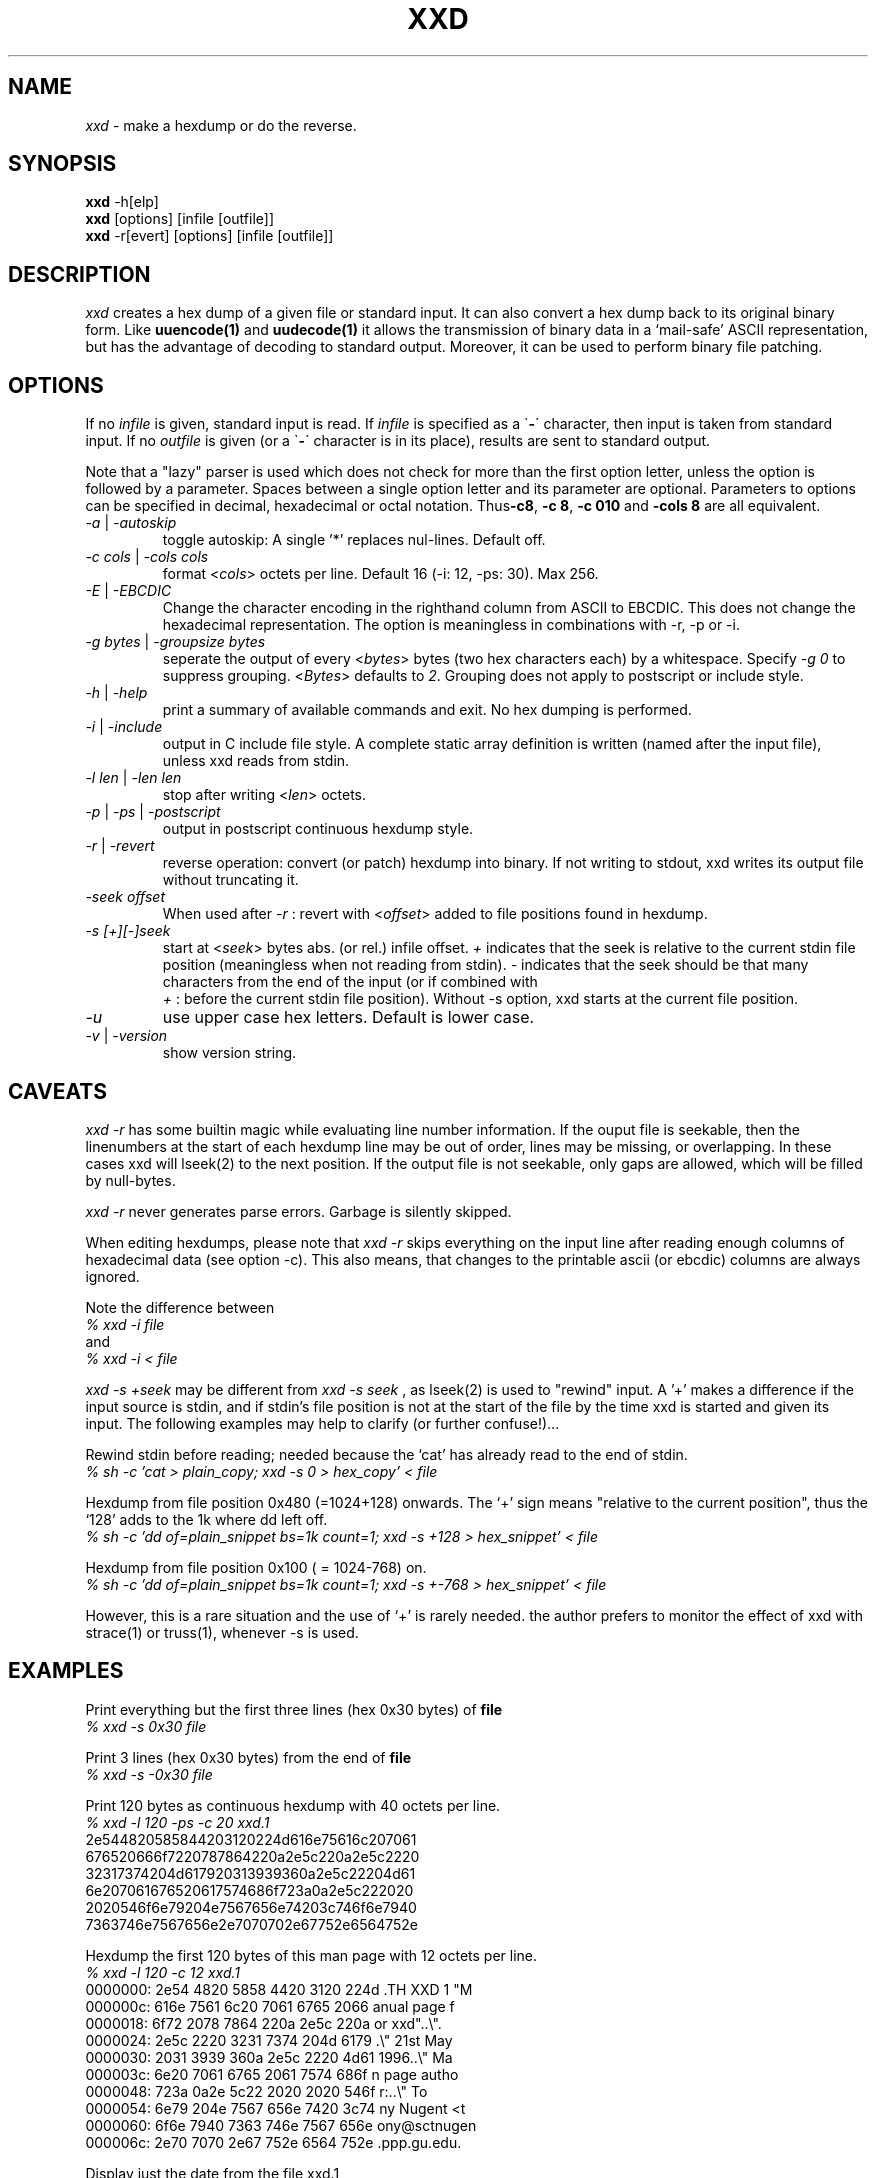 .TH XXD 1 "August 1996" "Manual page for xxd"
.\"
.\" 21st May 1996
.\" Man page author:
.\"    Tony Nugent <tony@sctnugen.ppp.gu.edu.au> <T.Nugent@sct.gu.edu.au>
.\"    Changes by Bram Moolenaar <Bram@vim.org>
.SH NAME
.I xxd
\- make a hexdump or do the reverse.
.SH SYNOPSIS
.B xxd
\-h[elp]
.br
.B xxd
[options] [infile [outfile]]
.br
.B xxd
\-r[evert] [options] [infile [outfile]]
.SH DESCRIPTION
.I xxd
creates a hex dump of a given file or standard input.
It can also convert a hex dump back to its original binary form.
Like
.BR uuencode(1)
and
.BR uudecode(1)
it allows the transmission of binary data in a `mail-safe' ASCII representation,
but has the advantage of decoding to standard output.
Moreover, it can be used to perform binary file patching.
.SH OPTIONS
If no
.I infile
is given, standard input is read.
If
.I infile
is specified as a
.RB \` \- \'
character, then input is taken from standard input.
If no
.I outfile
is given (or a
.RB \` \- \'
character is in its place), results are sent to standard output.
.PP
Note that a "lazy" parser is used which does not check for more than the first
option letter, unless the option is followed by a parameter.
Spaces between a single option letter and its parameter are optional.
Parameters to options can be specified in decimal, hexadecimal or octal
notation. 
.RB Thus \-c8 ,
.BR "\-c 8" ,
.B \-c 010
and
.B \-cols 8
are all equivalent.  
.PP
.TP
.IR \-a " | " \-autoskip
toggle autoskip: A single '*' replaces nul-lines.  Default off.
.TP
.IR "\-c cols " | " \-cols cols"
format
.RI < cols >
octets per line. Default 16 (-i: 12, -ps: 30). Max 256.
.TP
.IR \-E " | " \-EBCDIC
Change the character encoding in the righthand column from ASCII to EBCDIC.
This does not change the hexadecimal representation. The option is
meaningless in combinations with -r, -p or -i.
.TP
.IR "\-g bytes " | " \-groupsize bytes"
seperate the output of every
.RI < bytes >
bytes (two hex characters each) by a whitespace.
Specify 
.I -g 0
to suppress grouping. 
.RI < Bytes "> defaults to " 2 .
Grouping does not apply to postscript or include style.
.TP
.IR \-h " | " \-help
print a summary of available commands and exit.  No hex dumping is performed.
.TP
.IR \-i " | " \-include
output in C include file style. A complete static array definition is written
(named after the input file), unless xxd reads from stdin.
.TP
.IR "\-l len " | " \-len len"
stop after writing
.RI  < len >
octets.
.TP
.IR \-p " | " \-ps " | " \-postscript
output in postscript continuous hexdump style.
.TP
.IR \-r " | " \-revert
reverse operation: convert (or patch) hexdump into binary.
If not writing to stdout, xxd writes its output file without truncating it.
.TP
.I \-seek offset
When used after
.I \-r
: revert with
.RI < offset >
added to file positions found in hexdump.
.TP
.I \-s [\+][\-]seek
start at 
.RI < seek >
bytes abs. (or rel.) infile offset.
\fI\+ \fRindicates that the seek is relative to the current stdin file position
(meaningless when not reading from stdin).  \fI\- \fRindicates that the seek
should be that many characters from the end of the input (or if combined with
\fI \+ \fR: before the current stdin file position).
Without -s option, xxd starts at the current file position.
.TP
.I \-u
use upper case hex letters. Default is lower case.
.TP
.IR \-v " | " \-version
show version string.
.SH CAVEATS
.PP
.I xxd \-r
has some builtin magic while evaluating line number information.
If the ouput file is seekable, then the linenumbers at the start of each
hexdump line may be out of order, lines may be missing, or overlapping. In
these cases xxd will lseek(2) to the next position. If the output file is not
seekable, only gaps are allowed, which will be filled by null-bytes.
.PP
.I xxd \-r
never generates parse errors. Garbage is silently skipped.
.PP
When editing hexdumps, please note that
.I xxd \-r
skips everything on the input line after reading enough columns of hexadecimal
data (see option \-c). This also means, that changes to the printable ascii (or
ebcdic) columns are always ignored.
.PP
Note the difference between
.br
\fI% xxd \-i file\fR
.br
and
.br
\fI% xxd \-i \< file\fR
.PP
.I xxd \-s \+seek
may be different from
.I xxd \-s seek
, as lseek(2) is used to "rewind" input.  A '+'
makes a difference if the input source is stdin, and if stdin's file position
is not at the start of the file by the time xxd is started and given its input.
The following examples may help to clarify (or further confuse!)...
.PP
Rewind stdin before reading; needed because the `cat' has already read to the
end of stdin.
.br
\fI% sh -c 'cat > plain_copy; xxd -s 0 > hex_copy' < file
.PP
Hexdump from file position 0x480 (=1024+128) onwards.
The `+' sign means "relative to the current position", thus the `128' adds to
the 1k where dd left off.
.br
\fI% sh -c 'dd of=plain_snippet bs=1k count=1; xxd -s +128 > hex_snippet' < file
.PP
Hexdump from file position 0x100 ( = 1024-768) on.
.br
\fI% sh -c 'dd of=plain_snippet bs=1k count=1; xxd -s +-768 > hex_snippet' < file
.PP
However, this is a rare situation and the use of `+' is rarely needed.
the author prefers to monitor the effect of xxd with strace(1) or truss(1), whenever -s is used.
.SH EXAMPLES
.PP
.br
Print everything but the first three lines (hex 0x30 bytes) of
.B file
\.
.br
\fI% xxd \-s 0x30 file
.PP
.br
Print 3 lines (hex 0x30 bytes) from the end of
.B file
\.
.br
\fI% xxd \-s \-0x30 file
.PP
.br
Print 120 bytes as continuous hexdump with 40 octets per line.
.br
\fI% xxd \-l 120 \-ps \-c 20 xxd.1\fR
.br
2e544820585844203120224d616e75616c207061
.br
676520666f7220787864220a2e5c220a2e5c2220
.br
32317374204d617920313939360a2e5c22204d61
.br
6e207061676520617574686f723a0a2e5c222020
.br
2020546f6e79204e7567656e74203c746f6e7940
.br
7363746e7567656e2e7070702e67752e6564752e
.br

.br
Hexdump the first 120 bytes of this man page with 12 octets per line.
.br
\fI% xxd \-l 120 \-c 12 xxd.1\fR
.br
0000000: 2e54 4820 5858 4420 3120 224d  .TH XXD 1 "M
.br
000000c: 616e 7561 6c20 7061 6765 2066  anual page f
.br
0000018: 6f72 2078 7864 220a 2e5c 220a  or xxd"..\\".
.br
0000024: 2e5c 2220 3231 7374 204d 6179  .\\" 21st May
.br
0000030: 2031 3939 360a 2e5c 2220 4d61   1996..\\" Ma
.br
000003c: 6e20 7061 6765 2061 7574 686f  n page autho
.br
0000048: 723a 0a2e 5c22 2020 2020 546f  r:..\\"    To
.br
0000054: 6e79 204e 7567 656e 7420 3c74  ny Nugent <t
.br
0000060: 6f6e 7940 7363 746e 7567 656e  ony@sctnugen
.br
000006c: 2e70 7070 2e67 752e 6564 752e  .ppp.gu.edu.
.PP
.br
Display just the date from the file xxd.1
.br
\fI% xxd \-s 0x28 \-l 12 \-c 12 xxd.1\fR
.br
0000028: 3231 7374 204d 6179 2031 3939  21st May 199
.PP
.br
Copy
.B input_file
to
.B output_file
and prepend 100 bytes of value 0x00.
.br
\fI% xxd input_file | xxd \-r \-s 100 \> output_file\fR
.br

.br
Patch the date in the file xxd.1
.br
\fI% echo '0000029: 3574 68' | xxd -r - xxd.1\fR
.br
\fI% xxd \-s 0x28 \-l 12 \-c 12 xxd.1\fR
.br
0000028: 3235 7468 204d 6179 2031 3939  25th May 199
.PP
.br
Create a 65537 byte file with all bytes 0x00,
except for the last one which is 'A' (hex 0x41).
.br
\fI% echo \'010000: 41\' | xxd \-r \> file\fR
.PP
.br
Hexdump this file with autoskip.
.br
\fI% xxd \-a \-c 12 file\fR
.br
0000000: 0000 0000 0000 0000 0000 0000  ............
.br
*
.br
000fffc: 0000 0000 40                   ....A
.PP
Create a 1 byte file containing a single 'A' character.
The number after '-r -s' adds to the linenumbers found in the file;
in effect, the leading bytes are suppressed.
.br
\fI% echo '010000: 41' | xxd \-r \-s \-0x10000 \> file\fR
.PP
Use xxd as a filter within an editor such as
.B vim(1)
to hexdump a region marked between `a' and `z'.
.br
\fI:'a,'z!xxd\fR
.PP
Use xxd as a filter within an editor such as
.B vim(1)
to recover a binary hexdump marked between `a' and `z'.
.br
\fI:'a,'z!xxd -r\fR
.PP
Use xxd as a filter within an editor such as
.B vim(1)
to recover one line of a hexdump.  Move the cursor over the line and type:
.br
\fI!!xxd -r\fR
.PP
Read single characters from a serial line
.br
\fI% xxd -c1 < /dev/term/b &\fR
.br
\fI% stty < /dev/term/b -echo -opost -isig -icanon min 1\fR
.br
\fI% echo -n foo > /dev/term/b\fR
.PP
.SH "RETURN VALUES"
The following error values are returned:
.TP
0
no errors encountered.
.TP
\-1
operation not supported (
.I xxd \-r \-i
still impossible).
.TP
1
error while parsing options.
.TP
2
problems with input file.
.TP
3
problems with output file.
.TP
4,5
desired seek position is unreachable.
.SH "SEE ALSO"
uuencode(1), uudecode(1), patch(1)
.br
.SH WARNINGS
The tools weirdness matches its creators brain.
Use entirely at your own risk. Copy files. Trace it. Become a wizard. 
.br
.SH VERSION
This manual page documents xxd version 1.7
.SH AUTHOR
.br
(c) 1990-1997 by Juergen Weigert
.br
<jnweiger@informatik.uni-erlangen.de>
.LP
Distribute freely and credit me,
.br
make money and share with me,
.br
lose money and don't ask me.
.PP
Manual page started by Tony Nugent
.br
<tony@sctnugen.ppp.gu.edu.au> <T.Nugent@sct.gu.edu.au>
.br
Small changes by Bram Moolenaar.
Edited by Juergen Weigert.
.PP
